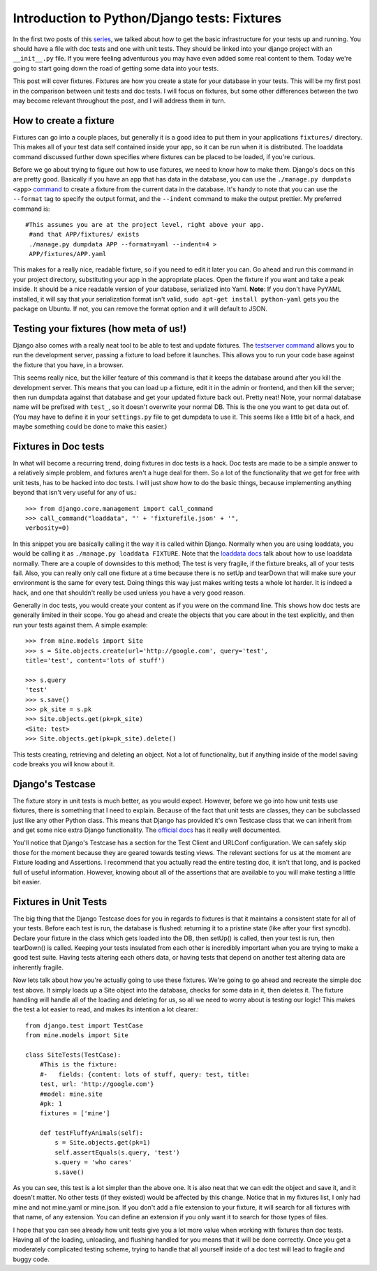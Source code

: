 
Introduction to Python/Django tests: Fixtures
---------------------------------------------

In the first two posts of this `series`_, we talked about how to get the
basic infrastructure for your tests up and running. You should have a file
with doc tests and one with unit tests. They should be linked into your
django project with an ``__init__.py`` file. If you were feeling adventurous
you may have even added some real content to them. Today we're going to start
going down the road of getting some data into your tests.

This post will cover fixtures. Fixtures are how you create a state for your
database in your tests. This will be my first post in the comparison between
unit tests and doc tests. I will focus on fixtures, but some other
differences between the two may become relevant throughout the post, and I
will address them in turn.


How to create a fixture
~~~~~~~~~~~~~~~~~~~~~~~

Fixtures can go into a couple places, but generally it is a good idea to put
them in your applications ``fixtures/`` directory. This makes all of your
test data self contained inside your app, so it can be run when it is
distributed. The loaddata command discussed further down specifies where
fixtures can be placed to be loaded, if you're curious.

Before we go about trying to figure out how to use fixtures, we need to know
how to make them. Django's docs on this are pretty good. Basically if you
have an app that has data in the database, you can use the ``./manage.py
dumpdata <app>`` `command`_ to create a fixture from the current data in the
database. It's handy to note that you can use the ``--format`` tag to specify
the output format, and the ``--indent`` command to make the output prettier.
My preferred command is::

    #This assumes you are at the project level, right above your app.
     #and that APP/fixtures/ exists
     ./manage.py dumpdata APP --format=yaml --indent=4 >
     APP/fixtures/APP.yaml



This makes for a really nice, readable fixture, so if you need to edit it
later you can. Go ahead and run this command in your project directory,
substituting your app in the appropriate places. Open the fixture if you want
and take a peak inside. It should be a nice readable version of your
database, serialized into Yaml. **Note**: If you don't have PyYAML installed,
it will say that your serialization format isn't valid, ``sudo apt-get
install python-yaml`` gets you the package on Ubuntu. If not, you can remove
the format option and it will default to JSON.


Testing your fixtures (how meta of us!)
~~~~~~~~~~~~~~~~~~~~~~~~~~~~~~~~~~~~~~~

Django also comes with a really neat tool to be able to test and update
fixtures. The `testserver command`_ allows you to run the development server,
passing a fixture to load before it launches. This allows you to run your
code base against the fixture that you have, in a browser.

This seems really nice, but the killer feature of this command is that it
keeps the database around after you kill the development server. This means
that you can load up a fixture, edit it in the admin or frontend, and then
kill the server; then run dumpdata against that database and get your updated
fixture back out. Pretty neat! Note, your normal database name will be
prefixed with ``test_``, so it doesn't overwrite your normal DB. This is the
one you want to get data out of. (You may have to define it in your
``settings.py`` file to get dumpdata to use it. This seems like a little bit
of a hack, and maybe something could be done to make this easier.)


Fixtures in Doc tests
~~~~~~~~~~~~~~~~~~~~~

In what will become a recurring trend, doing fixtures in doc tests is a hack.
Doc tests are made to be a simple answer to a relatively simple problem, and
fixtures aren't a huge deal for them. So a lot of the functionality that we
get for free with unit tests, has to be hacked into doc tests. I will just
show how to do the basic things, because implementing anything beyond that
isn't very useful for any of us.::

    >>> from django.core.management import call_command
    >>> call_command("loaddata", "' + 'fixturefile.json' + '",
    verbosity=0)



In this snippet you are basically calling it the way it is called within
Django. Normally when you are using loaddata, you would be calling it as
``./manage.py loaddata FIXTURE``. Note that the `loaddata docs`_ talk about
how to use loaddata normally. There are a couple of downsides to this method;
The test is very fragile, if the fixture breaks, all of your tests fail.
Also, you can really only call one fixture at a time because there is no
setUp and tearDown that will make sure your environment is the same for every
test. Doing things this way just makes writing tests a whole lot harder. It
is indeed a hack, and one that shouldn't really be used unless you have a
very good reason.

Generally in doc tests, you would create your content as if you were on the
command line. This shows how doc tests are generally limited in their scope.
You go ahead and create the objects that you care about in the test
explicitly, and then run your tests against them. A simple example::

    >>> from mine.models import Site
    >>> s = Site.objects.create(url='http://google.com', query='test',
    title='test', content='lots of stuff')

    >>> s.query
    'test'
    >>> s.save()
    >>> pk_site = s.pk
    >>> Site.objects.get(pk=pk_site)
    <Site: test>
    >>> Site.objects.get(pk=pk_site).delete()


This tests creating, retrieving and deleting an object. Not a lot of
functionality, but if anything inside of the model saving code breaks you
will know about it.


Django's Testcase
~~~~~~~~~~~~~~~~~

The fixture story in unit tests is much better, as you would expect. However,
before we go into how unit tests use fixtures, there is something that I need
to explain. Because of the fact that unit tests are classes, they can be
subclassed just like any other Python class. This means that Django has
provided it's own Testcase class that we can inherit from and get some nice
extra Django functionality. The `official docs`_ has it really well
documented.

You'll notice that Django's Testcase has a section for the Test Client and
URLConf configuration. We can safely skip those for the moment because they
are geared towards testing views. The relevant sections for us at the moment
are Fixture loading and Assertions. I recommend that you actually read
the entire testing doc, it isn't that long, and is packed full of useful
information. However, knowing about all of the assertions that are available
to you will make testing a little bit easier.


Fixtures in Unit Tests
~~~~~~~~~~~~~~~~~~~~~~

The big thing that the Django Testcase does for you in regards to fixtures is
that it maintains a consistent state for all of your tests. Before each test
is run, the database is flushed: returning it to a pristine state (like after
your first syncdb). Declare your fixture in the class which gets loaded into the DB,
then setUp() is called, then your test is run, then tearDown() is called. Keeping your
tests insulated from each other is incredibly important when you are trying
to make a good test suite. Having tests altering each others data, or having
tests that depend on another test altering data are inherently fragile.

Now lets talk about how you're actually going to use these fixtures. We're
going to go ahead and recreate the simple doc test above. It simply loads up
a Site object into the database, checks for some data in it, then deletes it.
The fixture handling will handle all of the loading and deleting for us, so
all we need to worry about is testing our logic! This makes the test a lot
easier to read, and makes its intention a lot clearer.::

    from django.test import TestCase
    from mine.models import Site

    class SiteTests(TestCase):
        #This is the fixture:
        #-   fields: {content: lots of stuff, query: test, title:
        test, url: 'http://google.com'}
        #model: mine.site
        #pk: 1
        fixtures = ['mine']

        def testFluffyAnimals(self):
            s = Site.objects.get(pk=1)
            self.assertEquals(s.query, 'test')
            s.query = 'who cares'
            s.save()


As you can see, this test is a lot simpler than the above one. It is also
neat that we can edit the object and save it, and it doesn't matter. No other
tests (if they existed) would be affected by this change. Notice that in my
fixtures list, I only had mine and not mine.yaml or mine.json. If you don't
add a file extension to your fixture, it will search for all fixtures with
that name, of any extension. You can define an extension if you only want it
to search for those types of files.

I hope that you can see already how unit tests give you a lot more value when
working with fixtures than doc tests. Having all of the loading, unloading,
and flushing handled for you means that it will be done correctly. Once you
get a moderately complicated testing scheme, trying to handle that all
yourself inside of a doc test will lead to fragile and buggy code.




.. _series: /tag/testing-series/
.. _command: http://docs.djangoproject.com/en/dev/ref/django-
    admin/#dumpdata
.. _testserver command: http://docs.djangoproject.com/en/dev/ref/django-
    admin/#testserver-fixture-fixture
.. _loaddata docs: http://docs.djangoproject.com/en/dev/ref/django-admin
    /#loaddata-fixture-fixture
.. _official docs: http://docs.djangoproject.com/en/dev/topics/testing/?f
    rom=olddocs#testcase
